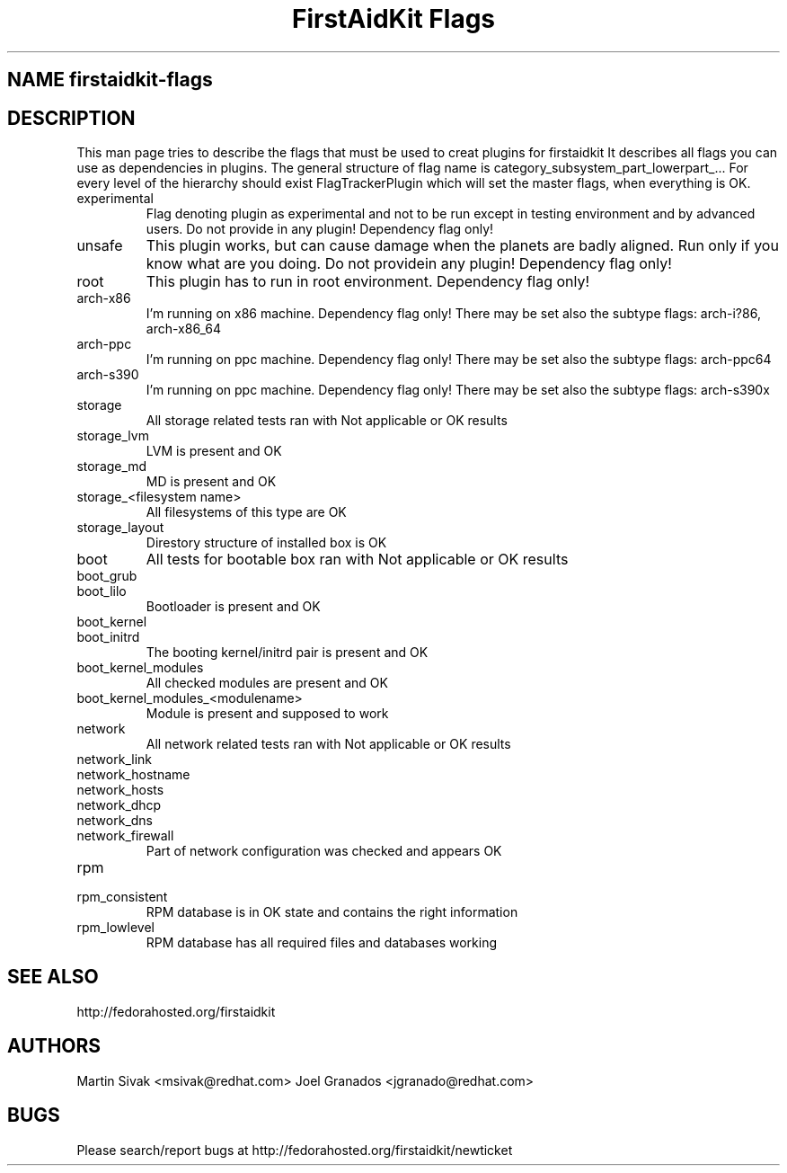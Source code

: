 .TH "FirstAidKit Flags" "1" 
.SH "NAME" firstaidkit-flags
.BR
.SH "DESCRIPTION"
This man page tries to describe the flags that must be used to creat plugins for firstaidkit
It describes all flags you can use as dependencies in plugins.
The general structure of flag name is category_subsystem_part_lowerpart_...
For every level of the hierarchy should exist FlagTrackerPlugin which will set the master flags, when everything is OK.

.IP "experimental"
Flag denoting plugin as experimental and not to be run except in testing environment and by advanced users.
Do not provide in any plugin! Dependency flag only!

.IP "unsafe"
This plugin works, but can cause damage when the planets are badly aligned. Run only if you know what are you doing.
Do not providein any plugin! Dependency flag only!

.IP "root"
This plugin has to run in root environment. Dependency flag only!

.IP "arch-x86"
I'm running on x86 machine. Dependency flag only!  There may be set also the subtype flags: arch-i?86, arch-x86_64

.IP "arch-ppc"
I'm running on ppc machine. Dependency flag only!  There may be set also the subtype flags: arch-ppc64

.IP "arch-s390"
I'm running on ppc machine. Dependency flag only!  There may be set also the subtype flags: arch-s390x

.IP "storage"
All storage related tests ran with Not applicable or OK results

.IP "storage_lvm"
LVM is present and OK

.IP "storage_md"
MD is present and OK

.IP "storage_<filesystem name>"
All filesystems of this type are OK

.IP "storage_layout"
Direstory structure of installed box is OK

.IP "boot"
All tests for bootable box ran with Not applicable or OK results

.IP "boot_grub"
.IP "boot_lilo"
Bootloader is present and OK

.IP "boot_kernel"
.IP "boot_initrd"
The booting kernel/initrd pair is present and OK

.IP "boot_kernel_modules"
All checked modules are present and OK

.IP "boot_kernel_modules_<modulename>"
Module is present and supposed to work

.IP "network"
All network related tests ran with Not applicable or OK results

.IP "network_link"
.IP "network_hostname"
.IP "network_hosts"
.IP "network_dhcp"
.IP "network_dns"
.IP "network_firewall"
Part of network configuration was checked and appears OK

.IP "rpm"
.IP "rpm_consistent"
RPM database is in OK state and contains the right information
.IP "rpm_lowlevel"
RPM database has all required files and databases working

.SH "SEE ALSO"
http://fedorahosted.org/firstaidkit

.SH "AUTHORS"
Martin Sivak <msivak@redhat.com>
Joel Granados <jgranado@redhat.com>

.SH "BUGS"
Please search/report bugs at http://fedorahosted.org/firstaidkit/newticket
